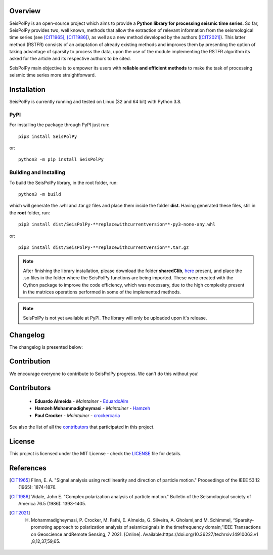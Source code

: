 
.. image:: /docs/source/img/banner_git.png
    :height: 640px
    :width: 1280 px
    :align: center
    =========


Overview
--------

SeisPolPy is an open-source project which aims to provide a **Python library for processing seismic time series**. 
So far, SeisPolPy provides two, well known, methods that allow the extraction of relevant information from the seismological time series (see [CIT1965]_, [CIT1986]_), as well as a new method developed by the authors ([CIT2021]_). 
This latter method (RSTFR) consists of an adaptation of already existing methods and improves them by presenting the option of taking advantage of sparsity to process the data, upon the use of the module implementing the RSTFR algorithm its asked for the article and its respective authors to be cited.

SeisPolPy main objective is to empower its users with **reliable and efficient methods** to make the task of processing seismic time series more straightforward. 


Installation
------------

SeisPolPy is currently running and tested on Linux (32 and 64 bit) with Python 3.8. 

PyPI
^^^^

For installing the package through PyPI just run::

    pip3 install SeisPolPy

or::

    python3 -m pip install SeisPolPy

Building and Installing
^^^^^^^^^^^^^^^^^^^^^^^

To build the SeisPolPy library, in the root folder, run::

    python3 -m build

which will generate the .whl and .tar.gz files and place them inside the folder **dist**.
Having generated these files, still in the **root** folder, run::

    pip3 install dist/SeisPolPy-**replacewithcurrentversion**-py3-none-any.whl

or::

    pip3 install dist/SeisPolPy-**replacewithcurrentversion**.tar.gz

.. note::
    After finishing the library installation, please download the folder **sharedClib**, `here <https://github.com/EduardoAlm/SeisPolPy/tree/main/sharedClib>`_ present, 
    and place the .so files in the folder where the SeisPolPy functions are being imported. These were created with the Cython package to improve the code efficiency, which was necessary, due to the high complexity present in the matrices operations performed in some of the implemented methods.

.. note::
    SeisPolPy is not yet available at PyPI. The library will only be uploaded upon it's release.


Changelog
---------

The changelog is presented below:

.. changelog::
    :changelog-url: https://seispolpy.readthedocs.io/en/latest/#changelog
    :github: https://github.com/EduardoAlm/SeisPolPy/releases/

Contribution
------------

We encourage everyone to contribute to SeisPolPy progress. We can't do this without you!

Contributors
------------
    - **Eduardo Almeida** - *Maintainer* - `EduardoAlm <https://github.com/EduardoAlm>`_
    - **Hamzeh Mohammadigheymasi** - *Maintainer* - `Hamzeh <https://github.com/SigProSeismology>`_
    - **Paul Crocker** - *Maintainer* - `crockercaria <https://github.com/crockercaria>`_

See also the list of all the `contributors <https://github.com/EduardoAlm/SeisPolPy/graphs/contributors>`_ that participated in this project.

License
-------

This project is licensed under the MIT License - check the `LICENSE <https://github.com/EduardoAlm/SeisPolPy/blob/main/LICENSE.md>`_ file for details.

References
----------

.. [CIT1965] Flinn, E. A. "Signal analysis using rectilinearity and direction of particle motion." Proceedings of the IEEE 53.12 (1965): 1874-1876.
.. [CIT1986] Vidale, John E. "Complex polarization analysis of particle motion." Bulletin of the Seismological society of America 76.5 (1986): 1393-1405.
.. [CIT2021] H. Mohammadigheymasi, P. Crocker, M. Fathi, E. Almeida, G. Silveira, A. Gholami,and M. Schimmel, “Sparsity­promoting approach to polarization analysis of seismicsignals in the time­frequency domain,”IEEE Transactions on Geoscience andRemote Sensing, 7 2021. [Online]. Available:https://doi.org/10.36227/techrxiv.14910063.v1 ,8,12,37,59,65.